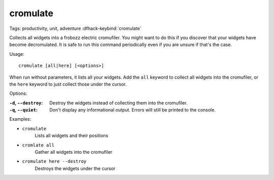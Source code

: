 cromulate
=========

Tags: productivity, unit, adventure
:dfhack-keybind:`cromulate`

Collects all widgets into a frobozz electric cromufiler. You might want to do
this if you discover that your widgets have become decromulated. It is safe to
run this command periodically even if you are unsure if that's the case.

Usage::

    cromulate [all|here] [<options>]

When run without parameters, it lists all your widgets. Add the ``all`` keyword
to collect all widgets into the cromufiler, or the ``here`` keyword to just
collect those under the cursor.

Options:

:``-d``, ``--destroy``:
    Destroy the widgets instead of collecting them into the cromufiler.
:``-q``, ``--quiet``:
    Don't display any informational output. Errors will still be printed to the
    console.

Examples:

- ``cromulate``
    Lists all widgets and their positions
- ``cromlate all``
    Gather all widgets into the cromufiler
- ``cromulate here --destroy``
    Destroys the widgets under the cursor
